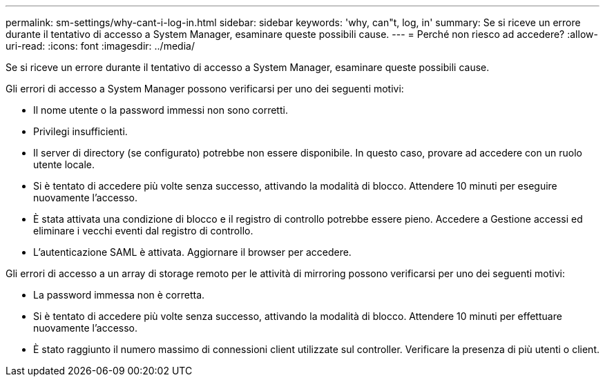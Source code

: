---
permalink: sm-settings/why-cant-i-log-in.html 
sidebar: sidebar 
keywords: 'why, can"t, log, in' 
summary: Se si riceve un errore durante il tentativo di accesso a System Manager, esaminare queste possibili cause. 
---
= Perché non riesco ad accedere?
:allow-uri-read: 
:icons: font
:imagesdir: ../media/


[role="lead"]
Se si riceve un errore durante il tentativo di accesso a System Manager, esaminare queste possibili cause.

Gli errori di accesso a System Manager possono verificarsi per uno dei seguenti motivi:

* Il nome utente o la password immessi non sono corretti.
* Privilegi insufficienti.
* Il server di directory (se configurato) potrebbe non essere disponibile. In questo caso, provare ad accedere con un ruolo utente locale.
* Si è tentato di accedere più volte senza successo, attivando la modalità di blocco. Attendere 10 minuti per eseguire nuovamente l'accesso.
* È stata attivata una condizione di blocco e il registro di controllo potrebbe essere pieno. Accedere a Gestione accessi ed eliminare i vecchi eventi dal registro di controllo.
* L'autenticazione SAML è attivata. Aggiornare il browser per accedere.


Gli errori di accesso a un array di storage remoto per le attività di mirroring possono verificarsi per uno dei seguenti motivi:

* La password immessa non è corretta.
* Si è tentato di accedere più volte senza successo, attivando la modalità di blocco. Attendere 10 minuti per effettuare nuovamente l'accesso.
* È stato raggiunto il numero massimo di connessioni client utilizzate sul controller. Verificare la presenza di più utenti o client.

